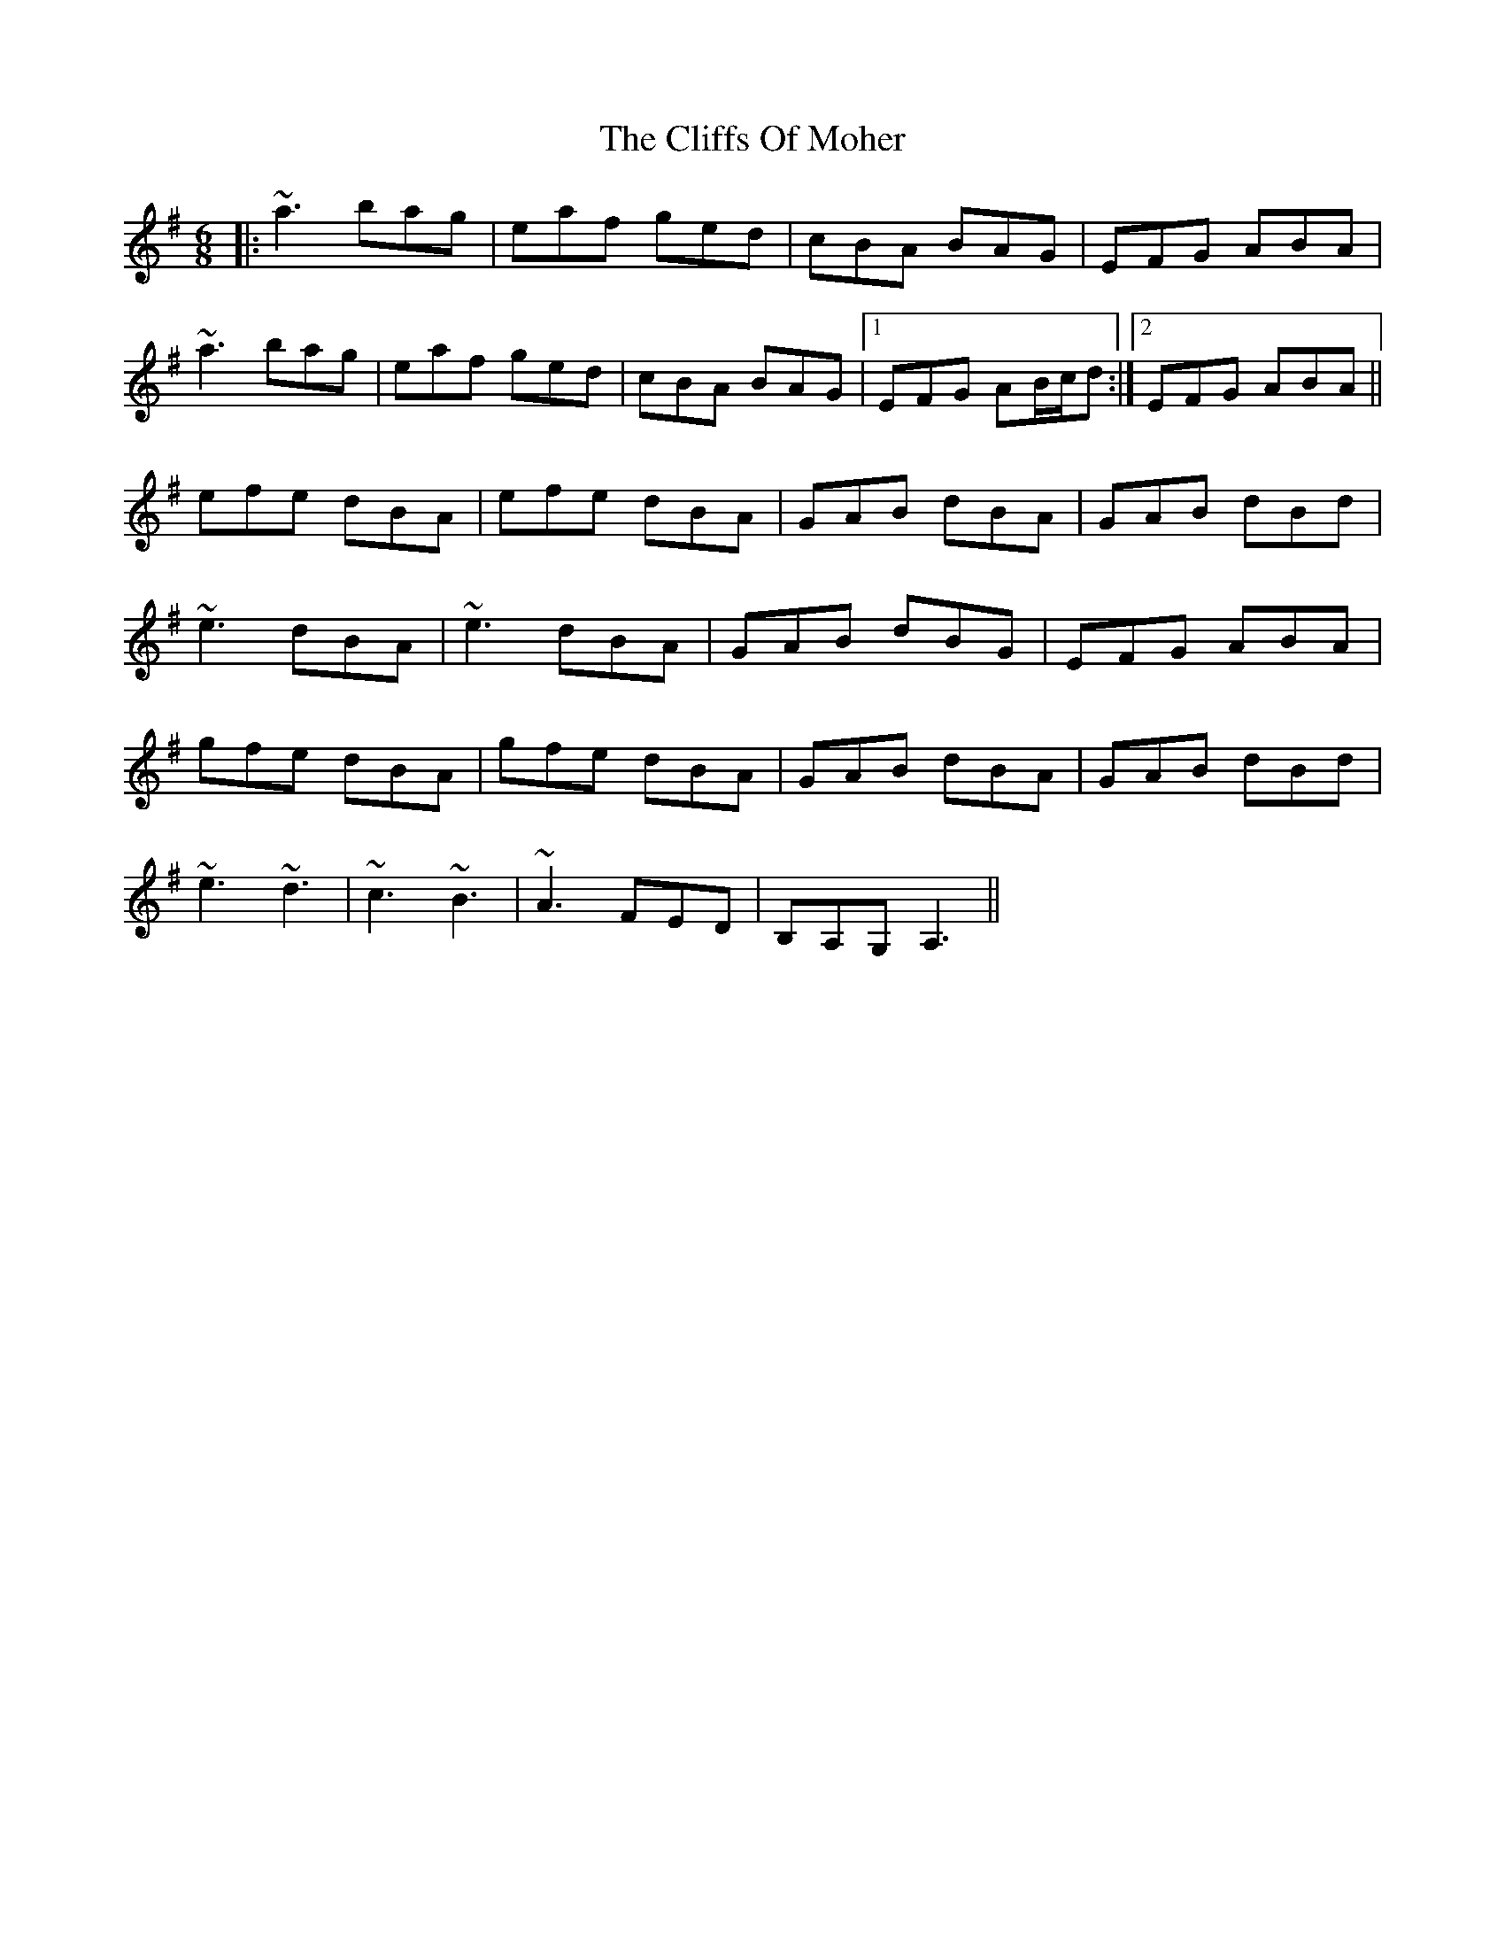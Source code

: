 X: 7360
T: Cliffs Of Moher, The
R: jig
M: 6/8
K: Adorian
|:~a3 bag|eaf ged|cBA BAG|EFG ABA|
~a3 bag|eaf ged|cBA BAG|1 EFG AB/c/d:|2 EFG ABA||
efe dBA|efe dBA|GAB dBA|GAB dBd|
~e3 dBA|~e3 dBA|GAB dBG|EFG ABA|
gfe dBA|gfe dBA|GAB dBA|GAB dBd|
~e3 ~d3|~c3 ~B3|~A3 FED|B,A,G, A,3||

